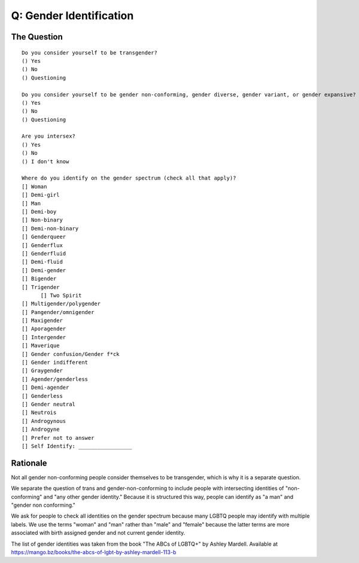 ---------------------------
Q: Gender Identification
---------------------------

The Question
.......................................
::

        Do you consider yourself to be transgender?
        () Yes
        () No
        () Questioning

        Do you consider yourself to be gender non-conforming, gender diverse, gender variant, or gender expansive?
        () Yes
        () No
        () Questioning

        Are you intersex?
        () Yes
        () No
        () I don't know

        Where do you identify on the gender spectrum (check all that apply)?
        [] Woman
        [] Demi-girl
        [] Man
        [] Demi-boy
        [] Non-binary
        [] Demi-non-binary
        [] Genderqueer
        [] Genderflux
        [] Genderfluid
        [] Demi-fluid
        [] Demi-gender
        [] Bigender
        [] Trigender
	      [] Two Spirit
        [] Multigender/polygender
        [] Pangender/omnigender
        [] Maxigender
        [] Aporagender
        [] Intergender
        [] Maverique
        [] Gender confusion/Gender f*ck
        [] Gender indifferent
        [] Graygender
        [] Agender/genderless
        [] Demi-agender
        [] Genderless
        [] Gender neutral
        [] Neutrois
        [] Androgynous
        [] Androgyne
        [] Prefer not to answer
        [] Self Identify: _________________


Rationale
.......................................
Not all gender non-conforming people consider themselves to be transgender, which is why it is a separate question.

We separate the question of trans and gender-non-conforming to include people with intersecting identities of "non-conforming" and "any other gender identity."  Because it is structured this way, people can identify as "a man" and "gender non conforming."

We ask for people to check all identities on the gender spectrum because many LGBTQ people may identify with multiple labels. We use the terms "woman" and "man" rather than "male" and "female" because the latter terms are more associated with birth assigned gender and not current gender identity.

The list of gender identities was taken from the book "The ABCs of LGBTQ+" by Ashley Mardell. Available at https://mango.bz/books/the-abcs-of-lgbt-by-ashley-mardell-113-b
